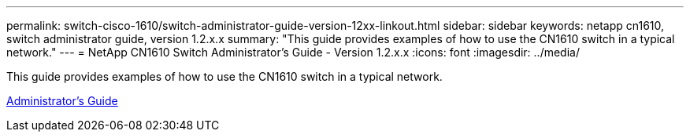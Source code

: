 ---
permalink: switch-cisco-1610/switch-administrator-guide-version-12xx-linkout.html
sidebar: sidebar
keywords: netapp cn1610, switch administrator guide, version 1.2.x.x
summary: "This guide provides examples of how to use the CN1610 switch in a typical network."
---
= NetApp CN1610 Switch Administrator's Guide - Version 1.2.x.x
:icons: font
:imagesdir: ../media/

[.lead]
This guide provides examples of how to use the CN1610 switch in a typical network.

https://library.netapp.com/ecm/ecm_download_file/ECMP1117874[Administrator's Guide]
